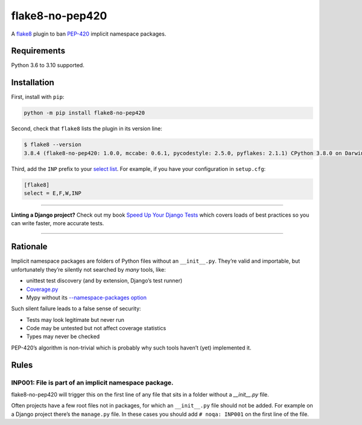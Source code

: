 ================
flake8-no-pep420
================

.. image:: https://img.shields.io/github/workflow/status/adamchainz/flake8-no-pep420/CI/main?style=for-the-badge
   :target: https://github.com/adamchainz/flake8-no-pep420/actions?workflow=CI

.. image:: https://img.shields.io/pypi/v/flake8-no-pep420.svg?style=for-the-badge
   :target: https://pypi.org/project/flake8-no-pep420/

.. image:: https://img.shields.io/badge/code%20style-black-000000.svg?style=for-the-badge
   :target: https://github.com/psf/black

.. image:: https://img.shields.io/badge/pre--commit-enabled-brightgreen?logo=pre-commit&logoColor=white&style=for-the-badge
   :target: https://github.com/pre-commit/pre-commit
   :alt: pre-commit

A `flake8 <https://flake8.readthedocs.io/en/latest/index.html>`_ plugin to ban `PEP-420 <https://www.python.org/dev/peps/pep-0420/>`__ implicit namespace packages.

Requirements
============

Python 3.6 to 3.10 supported.

Installation
============

First, install with ``pip``:

.. code-block:: sh

     python -m pip install flake8-no-pep420

Second, check that ``flake8`` lists the plugin in its version line:

.. code-block:: sh

    $ flake8 --version
    3.8.4 (flake8-no-pep420: 1.0.0, mccabe: 0.6.1, pycodestyle: 2.5.0, pyflakes: 2.1.1) CPython 3.8.0 on Darwin

Third, add the ``INP`` prefix to your `select list <https://flake8.pycqa.org/en/latest/user/options.html#cmdoption-flake8-select>`__.
For example, if you have your configuration in ``setup.cfg``:

.. code-block:: ini

    [flake8]
    select = E,F,W,INP

----

**Linting a Django project?**
Check out my book `Speed Up Your Django Tests <https://gumroad.com/l/suydt>`__ which covers loads of best practices so you can write faster, more accurate tests.

----

Rationale
=========

Implicit namespace packages are folders of Python files without an ``__init__.py``.
They’re valid and importable, but unfortunately they’re silently not searched by *many* tools, like:

* unittest test discovery (and by extension, Django’s test runner)
* `Coverage.py <https://github.com/nedbat/coveragepy/issues/1024>`__
* Mypy without its `--namespace-packages option <https://mypy.readthedocs.io/en/latest/command_line.html#import-discovery>`__

Such silent failure leads to a false sense of security:

* Tests may look legitimate but never run
* Code may be untested but not affect coverage statistics
* Types may never be checked

PEP-420’s algorithm is non-trivial which is probably why such tools haven’t (yet) implemented it.

Rules
=====

INP001: File is part of an implicit namespace package.
------------------------------------------------------

flake8-no-pep420 will trigger this on the first line of any file that sits in a folder without a `__init__.py` file.

Often projects have a few root files not in packages, for which an ``__init__.py`` file should not be added.
For example on a Django project there’s the ``manage.py`` file.
In these cases you should add ``# noqa: INP001`` on the first line of the file.
